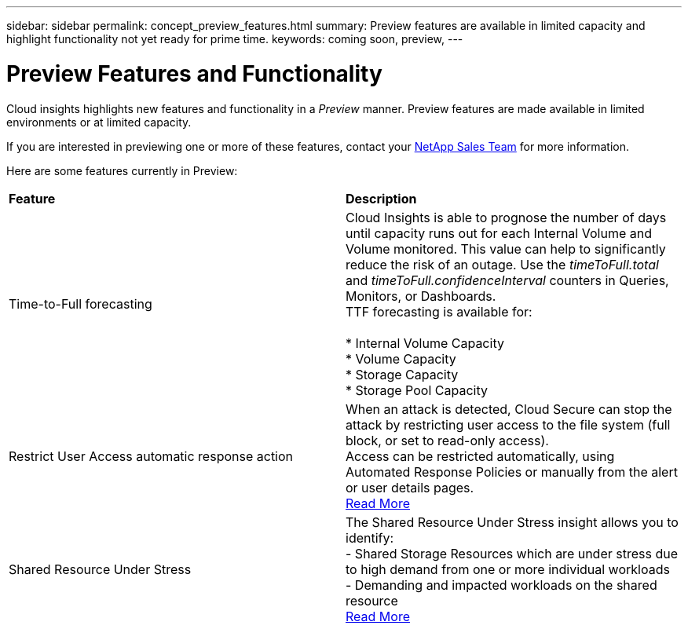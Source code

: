 ---
sidebar: sidebar
permalink: concept_preview_features.html
summary: Preview features are available in limited capacity and highlight functionality not yet ready for prime time.
keywords: coming soon, preview, 
---

= Preview Features and Functionality

:toc: macro
:hardbreaks:
:toclevels: 2
:nofooter:
:icons: font
:linkattrs:
:imagesdir: ./media/ 


[.lead]
Cloud insights highlights new features and functionality in a _Preview_ manner. Preview features are made available in limited environments or at limited capacity. 

If you are interested in previewing one or more of these features, contact your link:https://www.netapp.com/us/forms/sales-inquiry/cloud-insights-sales-inquiries.aspx[NetApp Sales Team] for more information.

Here are some features currently in Preview:

|===

|*Feature* |*Description*

|Time-to-Full forecasting
|Cloud Insights is able to prognose the number of days until capacity runs out for each Internal Volume and Volume monitored. This value can help to significantly reduce the risk of an outage. Use the _timeToFull.total_ and _timeToFull.confidenceInterval_ counters in Queries, Monitors, or Dashboards.
TTF forecasting is available for:

* Internal Volume Capacity 
* Volume Capacity 
* Storage Capacity
* Storage Pool Capacity


|Restrict User Access automatic response action
|When an attack is detected, Cloud Secure can stop the attack by restricting user access to the file system (full block, or set to read-only access). 
Access can be restricted automatically, using Automated Response Policies or manually from the alert or user details pages.
link:https://docs.netapp.com/us-en/cloudinsights/cs_automated_response_policies.html[Read More]

|Shared Resource Under Stress
|The Shared Resource Under Stress insight allows you to identify:
-	Shared Storage Resources which are under stress due to high demand from one or more individual workloads
-	Demanding and impacted workloads on the shared resource
link:https://docs.netapp.com/us-en/cloudinsights/insights_shared_resources_under_stress.html[Read More]

|===

